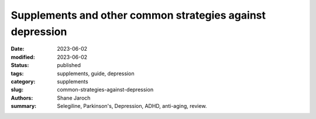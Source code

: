 ************************************************************
 Supplements and other common strategies against depression
************************************************************

:date: 2023-06-02
:modified: 2023-06-02
:status: published
:tags: supplements, guide, depression
:category: supplements
:slug: common-strategies-against-depression
:authors: Shane Jaroch
:summary: Selegiline, Parkinson's, Depression, ADHD, anti-aging, review.


